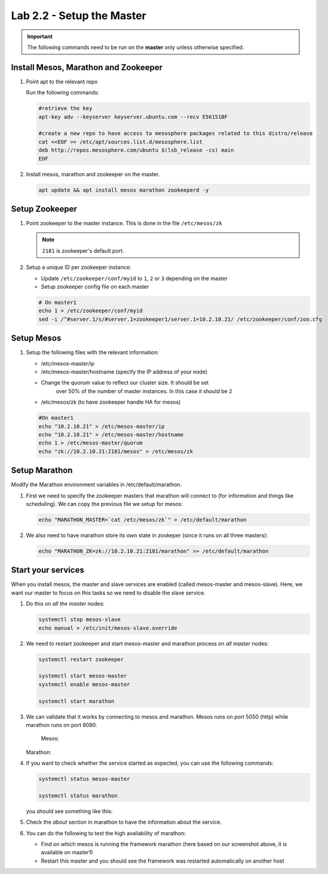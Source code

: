 Lab 2.2 - Setup the Master
==========================

.. important:: The following commands need to be run on the **master** only
   unless otherwise specified.

Install Mesos, Marathon and Zookeeper
-------------------------------------

#. Point apt to the relevant repo

   Run the following commands:

   .. code-block:: bash

      #retrieve the key
      apt-key adv --keyserver keyserver.ubuntu.com --recv E56151BF

      #create a new repo to have access to mesosphere packages related to this distro/release
      cat <<EOF >> /etc/apt/sources.list.d/mesosphere.list
      deb http://repos.mesosphere.com/ubuntu $(lsb_release -cs) main
      EOF

#. Install mesos, marathon and zookeeper on the master.

   .. code-block:: bash

      apt update && apt install mesos marathon zookeeperd -y

Setup Zookeeper
---------------

#. Point zookeeper to the master instance. This is done in the file
   ``/etc/mesos/zk``

   .. note:: ``2181`` is zookeeper's default port.

#. Setup a unique ID per zookeeper instance:

   - Update ``/etc/zookeeper/conf/myid`` to ``1``, ``2`` or ``3`` depending
     on the master
   - Setup zookeeper config file on each master
   
   .. code-block:: bash

      # On master1
      echo 1 > /etc/zookeeper/conf/myid
      sed -i /^#server.1/s/#server.1=zookeeper1/server.1=10.2.10.21/ /etc/zookeeper/conf/zoo.cfg

Setup Mesos
-----------

#. Setup the following files with the relevant information:

   - /etc/mesos-master/ip
   - /etc/mesos-master/hostname (specify the IP address of your node)
   - Change the quorum value to reflect our cluster size. It should be set
      over 50% of the number of master instances. In this case it should be
      ``2``
   - /etc/mesos/zk (to have zookeeper handle HA for mesos)

   .. code-block:: bash

      #On master1
      echo "10.2.10.21" > /etc/mesos-master/ip
      echo "10.2.10.21" > /etc/mesos-master/hostname
      echo 1 > /etc/mesos-master/quorum
      echo "zk://10.2.10.21:2181/mesos" > /etc/mesos/zk

Setup Marathon
--------------

Modify the Marathon environment variables in /etc/default/marathon.

#. First we need to specify the zookeeper masters that marathon will connect to
   (for information and things like scheduling). We can copy the previous file
   we setup for mesos:

   .. code-block:: bash

      echo "MARATHON_MASTER=`cat /etc/mesos/zk`" > /etc/default/marathon

#. We also need to have marathon store its own state in zookeper (since it
   runs on all three masters):

   .. code-block:: bash

      echo "MARATHON_ZK=zk://10.2.10.21:2181/marathon" >> /etc/default/marathon

Start your services
-------------------

When you install mesos, the master and slave services are enabled (called
mesos-master and mesos-slave). Here, we want our master to focus on this tasks
so we need to disable the slave service.

#. Do this on *all the master* nodes:

   .. code-block:: bash

      systemctl stop mesos-slave
      echo manual > /etc/init/mesos-slave.override

#. We need to restart zookeeper and start mesos-master and marathon process on
   *all master* nodes:

   .. code-block:: bash

      systemctl restart zookeeper
      
      systemctl start mesos-master
      systemctl enable mesos-master

      systemctl start marathon

#. We can validate that it works by connecting to mesos and marathon. Mesos
   runs on port 5050 (http) while marathon runs on port 8080.

    Mesos:

   .. image:: images/setup-master-check-UI-mesos-master.png
      :align: center

   Marathon:

   .. image:: images/setup-master-check-UI-marathon.png
      :align: center

#. If you want to check whether the service started as expected, you can use
   the following commands:

   .. code-block:: bash

      systemctl status mesos-master

      systemctl status marathon

   you should see something like this:

   .. image:: images/setup-master-check-service-mesos-master.png
      :align: center

   .. image:: images/setup-master-check-service-marathon.png
      :align: center

#. Check the *about* section in marathon to have the information about the
   service.

   .. image:: images/setup-master-about-marathon.png
      :align: center

#. You can do the following to test the high availability of marathon:

   - Find on which mesos is running the framework marathon (here based on our
     screenshot above, it is available on master1)
   - Restart this master and you should see the framework was restarted
     automatically on another host

   .. image:: images/setup-master-test-HA-marathon.png
      :align: center
